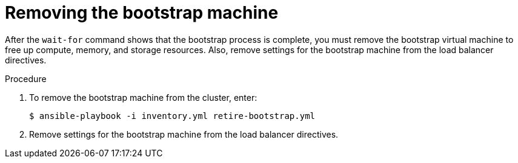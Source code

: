 // Module included in the following assemblies:
//
// * installing/installing_rhv/installing-rhv-user-infra.adoc
// * installing/installing-rhv-restricted-network.adoc


[id="installation-rhv-removing-bootstrap-machine_{context}"]
= Removing the bootstrap machine

After the `wait-for` command shows that the bootstrap process is complete, you must remove the bootstrap virtual machine to free up compute, memory, and storage resources. Also, remove settings for the bootstrap machine from the load balancer directives.

.Procedure


. To remove the bootstrap machine from the cluster, enter:
+
[source,terminal]
----
$ ansible-playbook -i inventory.yml retire-bootstrap.yml
----

. Remove settings for the bootstrap machine from the load balancer directives.
